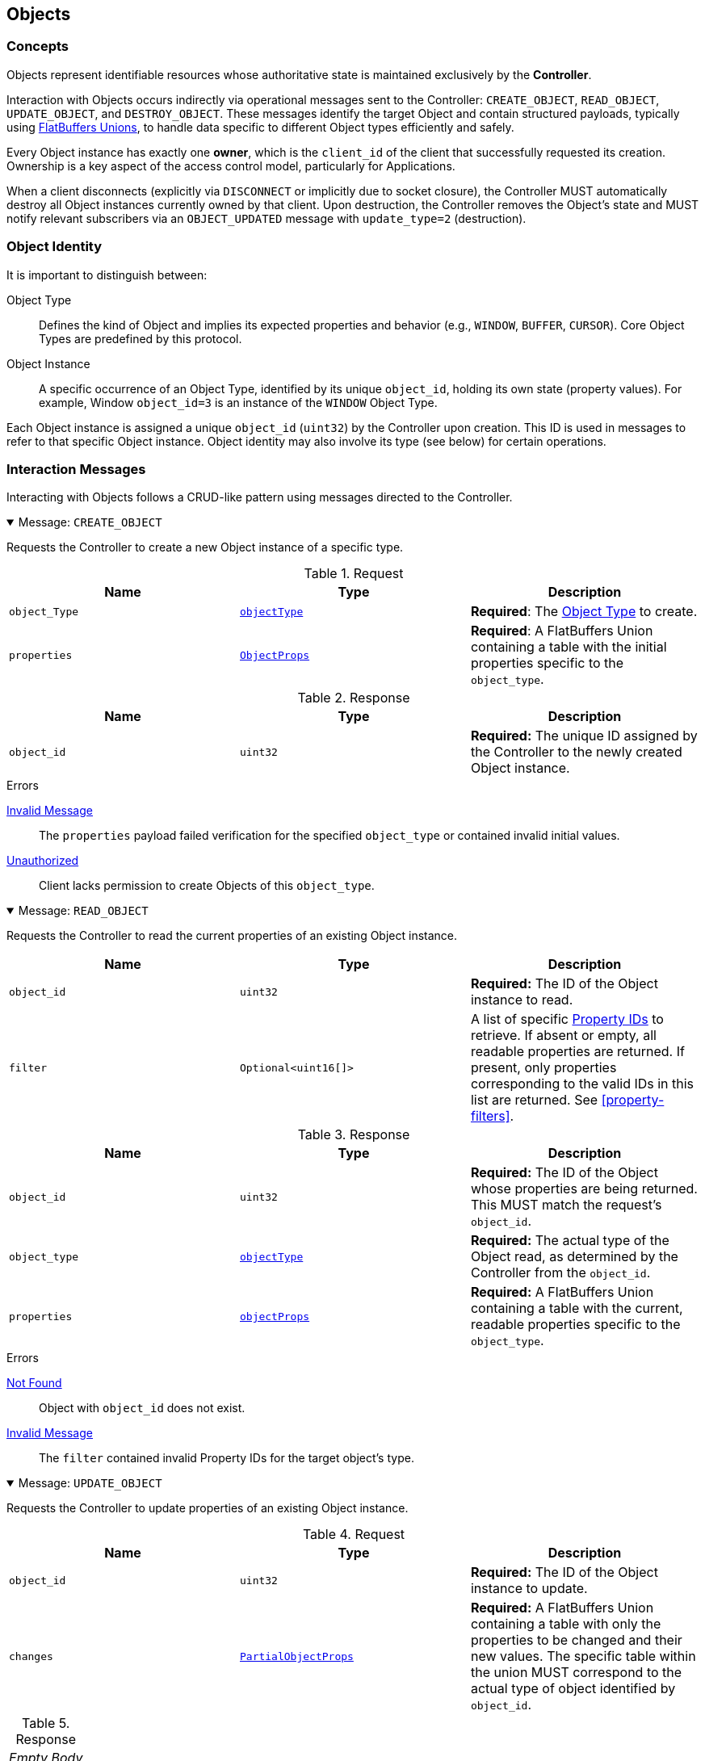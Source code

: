 [[objects]]
== Objects

=== Concepts

Objects represent identifiable resources whose authoritative state is maintained exclusively by the **Controller**.

Interaction with Objects occurs indirectly via operational messages sent to the Controller: `CREATE_OBJECT`, `READ_OBJECT`, `UPDATE_OBJECT`, and `DESTROY_OBJECT`. These messages identify the target Object and contain structured payloads, typically using <<payload-unions, FlatBuffers Unions>>, to handle data specific to different Object types efficiently and safely.

Every Object instance has exactly one **owner**, which is the `client_id` of the client that successfully requested its creation. Ownership is a key aspect of the access control model, particularly for Applications.

When a client disconnects (explicitly via `DISCONNECT` or implicitly due to socket closure), the Controller MUST automatically destroy all Object instances currently owned by that client. Upon destruction, the Controller removes the Object's state and MUST notify relevant subscribers via an `OBJECT_UPDATED` message with `update_type=2` (destruction).

=== Object Identity

It is important to distinguish between:

Object Type:: Defines the kind of Object and implies its expected properties and behavior (e.g., `WINDOW`, `BUFFER`, `CURSOR`). Core Object Types are predefined by this protocol.
Object Instance:: A specific occurrence of an Object Type, identified by its unique `object_id`, holding its own state (property values). For example, Window `object_id=3` is an instance of the `WINDOW` Object Type.

Each Object instance is assigned a unique `object_id` (`uint32`) by the Controller upon creation. This ID is used in messages to refer to that specific Object instance. Object identity may also involve its type (see below) for certain operations.

=== Interaction Messages

Interacting with Objects follows a CRUD-like pattern using messages directed to the Controller.

.Message: `CREATE_OBJECT`
[%collapsible%open]
====
Requests the Controller to create a new Object instance of a specific type.

.Request
|===
| Name | Type | Description

| `object_Type`
| <<enum-ObjectType, `objectType`>>
| *Required*: The <<enum-ObjectType, Object Type>> to create.

| `properties`
| <<schema-ObjectProps, `ObjectProps`>>
| *Required*: A FlatBuffers Union containing a table with the initial properties specific to the `object_type`.
|===

.Response
|===
| Name | Type | Description

| `object_id`
| `uint32`
| *Required:* The unique ID assigned by the Controller to the newly created Object instance.
|===

.Errors
<<err-InvalidMessage,Invalid Message>>:: The `properties` payload failed verification for the specified `object_type` or contained invalid initial values.
<<err-Unauthorized,Unauthorized>>:: Client lacks permission to create Objects of this `object_type`.
====

.Message: `READ_OBJECT`
[%collapsible%open]
====
Requests the Controller to read the current properties of an existing Object instance.

|===
| Name | Type | Description

| `object_id`
| `uint32`
| *Required:* The ID of the Object instance to read.

| `filter`
| `Optional<uint16[]>`
| A list of specific <<enum-PropertyID, Property IDs>> to retrieve. If absent or empty, all readable properties are returned. If present, only properties corresponding to the valid IDs in this list are returned. See <<property-filters>>.
|===

.Response
|===
| Name | Type | Description

| `object_id`
| `uint32`
| *Required:* The ID of the Object whose properties are being returned. This MUST match the request's `object_id`.

| `object_type`
| <<enum-ObjectType, `objectType`>>
| *Required:* The actual type of the Object read, as determined by the Controller from the `object_id`.

| `properties`
| <<schema-ObjectProps, `objectProps`>>
| *Required:* A FlatBuffers Union containing a table with the current, readable properties specific to the `object_type`.
|===

.Errors
<<err-NotFound,Not Found>>:: Object with `object_id` does not exist.
<<err-InvalidMessage,Invalid Message>>:: The `filter` contained invalid Property IDs for the target object's type.
====

.Message: `UPDATE_OBJECT`
[%collapsible%open]
====
Requests the Controller to update properties of an existing Object instance.

.Request
|===
| Name | Type | Description

| `object_id`
| `uint32`
| *Required:* The ID of the Object instance to update.

| `changes`
| <<schema-PartialObjectProps, `PartialObjectProps`>>
| *Required:* A FlatBuffers Union containing a table with only the properties to be changed and their new values. The specific table within the union MUST correspond to the actual type of object identified by `object_id`.
|===

.Response
|===
^| _Empty Body_
|===

.Errors
<<err-Unauthorized,Unauthorized>>:: Client lacks permission to update this Object or specific properties within `changes`.
<<err-NotFound,Not Found>>:: Object with `object_id` does not exist.
<<err-InvalidMessage,Invalid Message>>:: The `changes` payload failed verification or contained invalid values/disallowed modifications.
====

.Message: `DESTROY_OBJECT`
[%collapsible%open]
====
Requests the Controller to destroy an existing Object instance.

.Request
|===
| Name | Type | Description

| `object_id`
| `uint32`
|  *Required:* The ID of the Object instance to destroy.
|===

.Response
|===
^| _Empty Body_
|===

.Errors
<<err-Unauthorized,Unauthorized>>:: Client lacks permission to destroy this Object.
<<err-NotFound,Not Found>>:: Object with `object_id` does not exist.
====

When a client disconnects (explicitly via a `DISCONNECT` message or implicitly via socket closure), the Controller MUST automatically destroy all Object instances currently owned by that client.

Upon destruction, the Controller removes the Object's state and MUST notify relevant subscribers via an `OBJECT_UPDATED` message with `update_type=2`.

[[permissions-objects]]
=== Permissions

Access control for Akari Objects is determined by the requesting client's role (`APPLICATION` or `MANAGER`) and Object ownership. The following table summarizes the permissions for core Object operations:

.Object Access Control
|===
| Operation | `APPLICATION` (Owner) | `APPLICATION` (Not Owner) | `MANAGER` | Notes

| `READ_OBJECT`
| Yes
| Yes
| Yes
| All clients can read metadata of any object.

| `UPDATE_OBJECT`
| Yes
| No
| Yes
| Applications can only update objects they own. Managers can update any object.

| `DESTROY_OBJECT`
| Yes
| Yes
| Yes
| Applications can destroy objects they own. Managers can destroy any object.

| `CREATE_OBJECT`
| Yes
| N/A
| Yes
| Any client may request object creation. Controller MAY restrict creation of certain `ObjectType`s (e.g., <<obj-Output, `Output`>>s) to `MANAGER` clients only (resulting in <<err-Unauthorized, `Unauthorized`>> for an Application).

| `SUBSCRIBE`
| Yes
| Yes
| Yes
| Permission to subscribe is implicit if the client can read the object(s); thus, all clients can subscribe.
|===

[[object-subscriptions]]
=== Subscriptions

To monitor Object state changes efficiently without polling, clients use Akari's publish-subscribe (Pub/Sub) mechanism.

Clients can subscribe to changes on specific object instances or all instances of a specific core Object type. When a relevant change occurs (and matches the subscription's filter, if any), the Controller sends notifications containing only the modified data (the delta) to subscribed clients.

.Message: `SUBSCRIBE`
[%collapsible%open]
====
Requests the Controller to create a new subscription for monitoring object state changes.

.Request
|===
| Name | Type | Description

| `object_id`
| `uint32`
| *Required:* ID of the specific Object instance to subscribe to. Set to `0` to subscribe to all Objects of the specified `object_type`.

| `object_type`
| <<enum-ObjectType, `Optional<ObjectType>`>>
| The type of objects to subscribe to when `object_id` is `0`. This field MUST be present if `object_id` is `0`. It MUST be ignored if `object_id` is non-zero.

| `filter`
| `Optional<uint16[]>`
| An optional list of specific <<enum-PropertyID, Property IDs>> to receive updates for. If absent or empty, updates for all property changes of the subscribed Object(s) are sent. If present, only changes to properties corresponding to the valid IDs in this list will trigger an `OBJECT_UPDATED` message. See <<property-filters>>.
|===

.Response
|===
| Name | Type | Description

| `subscription_id`
| `uint32`
| *Required:* A unique identifier assigned by the Controller for this specific subscription instance. This ID is needed to unsubscribe later.
|===

.Errors
<<err-NotFound,Not Found>>:: Specified `object_id` (if > 0) or `object_type` does not exist. Or, if `object_id` is `0` and the specified `object_type` is not a recognized type.
<<err-InvalidMessage,Invalid Message>>:: Invalid combination of parameters (e.g., `object_id=0` and no `object_type` provided, or `filter` contains invalid Property IDs for the target object type).
====

.Message: `UNSUBSCRIBE`
[%collapsible%open]
====
Cancels an existing subscription.

.Request
|===
| Name | Type | Description

| `subscription_id`
| `uint32`
| *Required:* THe ID of the subscription to cancel, previously returned by a `SUBSCRIBE` reply.
|===

.Response
|===
^| _Empty Body_
|===

.Errors
<<err-NotFound,Not Found>>:: `subscription_id` does not exist or is not active for this client.
====

Subscriptions MUST be cancelled and cleaned up by the Controller when a client disconnects.

=== Updates

When a Controller processes the creation/update/destruction of an Object, it checks for active subscriptions that match that Object and whose filter (if any) includes the changes. For each matching subscription, the Controller sends an `OBJECT_UPDATED` message to the subscribed client(s). This message requires no reply from the client.

.Message: `OBJECT_UPDATED`
|===
| Name | Type | Description

| `subscription_id`
| `uint32`
| *Required:* Identifies the subscription that triggered this message.

| `object_id`
| `uint32`
| *Required:* Identifies the Object that was updated or destroyed.

| `object_type`
| <<enum-ObjectType, `objectType`>>
| *Required:* The type of Object identified by `object_id`.

| `update_type`
| `uint8`
| *Required:* The type of Object update: (0=Creation, 1=Modification, 2=Destruction)

| `delta`
| <<schema-PartialObjectType, `Optional<PartialObjectType>`>>
| A FlatBuffers Union containing the specified changed properties.
    For `update_type=0` (Creation), this field MUST be present and contain the initial full properties of the object (respecting the subscription filter).
    For `update_type=1` (Modification), this field MUST be present and contain only the properties that changed (respecting the subscription filter).
    For `update_type=2` (Destruction), this field MUST be absent.
|===

=== Property Filters

Clients MAY filter the properties returned in `READ_OBJECT` responses and `OBJECT_UPDATED` notifications by using the optional `filter` field in `READ_OBJECT` and `SUBSCRIBE` requests. This field takes a list of <<enum-PropertyID,Property IDs>>.

When the Controller is processing a request containing a filter, the Controller MUST validate that every ID in the provided list is a valid, defined Property ID for the specified `object_type`. If any ID is invalid, the Controller MUST reject the entire request with an <<err-InvalidMessage,Invalid Message>> error. The Controller MUST NOT ignore invalid IDs.

If validation passes, the Controller uses the provided list to filter results. If the list is absent or empty, no filtering occurs.
